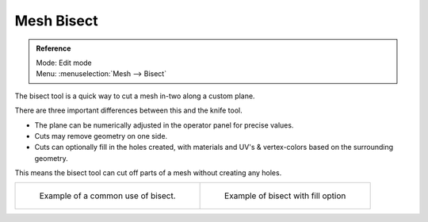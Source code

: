 
***********
Mesh Bisect
***********

.. admonition:: Reference
   :class: refbox

   | Mode:     Edit mode
   | Menu:     :menuselection:`Mesh --> Bisect`


The bisect tool is a quick way to cut a mesh in-two along a custom plane.

There are three important differences between this and the knife tool.


- The plane can be numerically adjusted in the operator panel for precise values.
- Cuts may remove geometry on one side.
- Cuts can optionally fill in the holes created,
  with materials and UV's & vertex-colors based on the surrounding geometry.

This means the bisect tool can cut off parts of a mesh without creating any holes.

.. list-table::

   * - .. figure:: /images/Mesh_bisect.jpg
         :width: 300px

         Example of a common use of bisect.

     - .. figure:: /images/Mesh_bisect_uv.jpg
          :width: 300px

          Example of bisect with fill option
